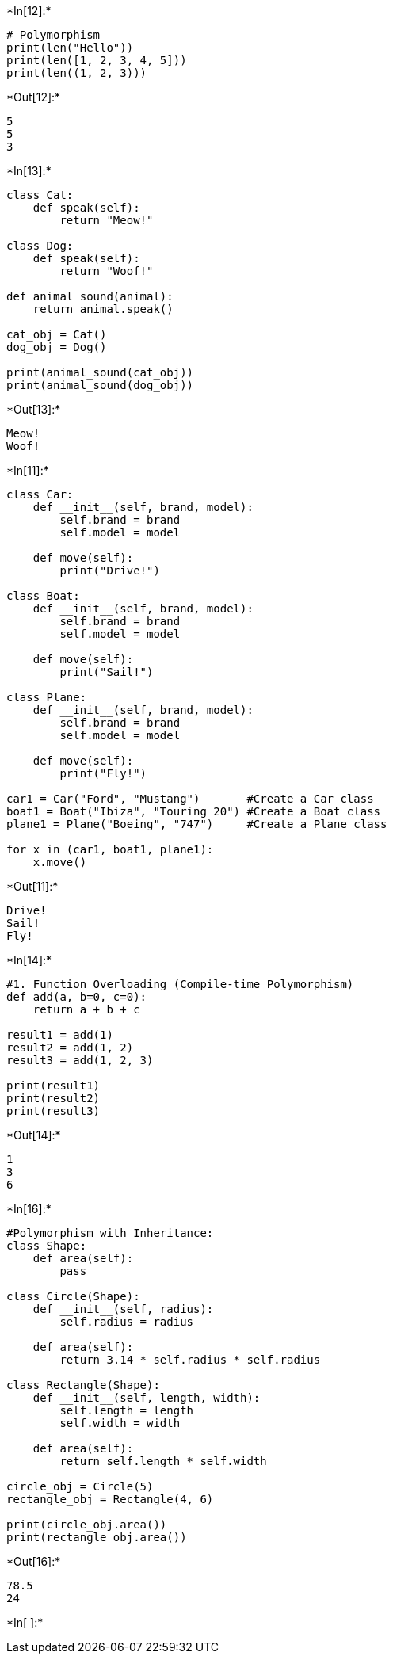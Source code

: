 +*In[12]:*+
[source, ipython3]
----
# Polymorphism 
print(len("Hello"))        
print(len([1, 2, 3, 4, 5])) 
print(len((1, 2, 3)))       

----


+*Out[12]:*+
----
5
5
3
----


+*In[13]:*+
[source, ipython3]
----
class Cat:
    def speak(self):
        return "Meow!"

class Dog:
    def speak(self):
        return "Woof!"

def animal_sound(animal):
    return animal.speak()

cat_obj = Cat()
dog_obj = Dog()

print(animal_sound(cat_obj))  
print(animal_sound(dog_obj))  

----


+*Out[13]:*+
----
Meow!
Woof!
----


+*In[11]:*+
[source, ipython3]
----
class Car:
    def __init__(self, brand, model):
        self.brand = brand
        self.model = model

    def move(self):
        print("Drive!")

class Boat:
    def __init__(self, brand, model):
        self.brand = brand
        self.model = model

    def move(self):
        print("Sail!")

class Plane:
    def __init__(self, brand, model):
        self.brand = brand
        self.model = model

    def move(self):
        print("Fly!")

car1 = Car("Ford", "Mustang")       #Create a Car class
boat1 = Boat("Ibiza", "Touring 20") #Create a Boat class
plane1 = Plane("Boeing", "747")     #Create a Plane class

for x in (car1, boat1, plane1):
    x.move()
----


+*Out[11]:*+
----
Drive!
Sail!
Fly!
----


+*In[14]:*+
[source, ipython3]
----
#1. Function Overloading (Compile-time Polymorphism)
def add(a, b=0, c=0):
    return a + b + c

result1 = add(1)
result2 = add(1, 2)
result3 = add(1, 2, 3)

print(result1) 
print(result2)  
print(result3)  

----


+*Out[14]:*+
----
1
3
6
----


+*In[16]:*+
[source, ipython3]
----
#Polymorphism with Inheritance:
class Shape:
    def area(self):
        pass

class Circle(Shape):
    def __init__(self, radius):
        self.radius = radius

    def area(self):
        return 3.14 * self.radius * self.radius

class Rectangle(Shape):
    def __init__(self, length, width):
        self.length = length
        self.width = width

    def area(self):
        return self.length * self.width

circle_obj = Circle(5)
rectangle_obj = Rectangle(4, 6)

print(circle_obj.area())     
print(rectangle_obj.area())

----


+*Out[16]:*+
----
78.5
24
----


+*In[ ]:*+
[source, ipython3]
----

----

